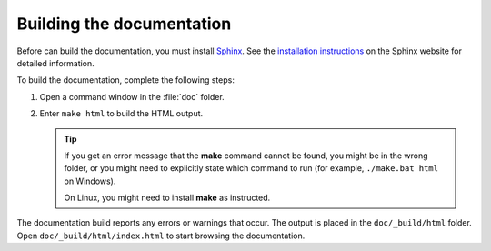 .. _building_the_docs:

Building the documentation
##########################

Before can build the documentation, you must install `Sphinx <https://www.sphinx-doc.org/>`_.
See the `installation instructions <https://www.sphinx-doc.org/en/master/usage/installation.html>`_ on the Sphinx website for detailed information.

To build the documentation, complete the following steps:

1. Open a command window in the :file:`doc` folder.
#. Enter ``make html`` to build the HTML output.

   .. tip::
      If you get an error message that the **make** command cannot be found, you might be in the wrong folder, or you might need to explicitly state which command to run (for example, ``./make.bat html`` on Windows).

      On Linux, you might need to install **make** as instructed.

The documentation build reports any errors or warnings that occur.
The output is placed in the ``doc/_build/html`` folder.
Open ``doc/_build/html/index.html`` to start browsing the documentation.
